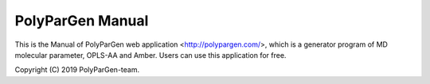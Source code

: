 =================
PolyParGen Manual
=================

This is the Manual of PolyParGen web application <http://polypargen.com/>,
which is a generator program of MD molecular parameter, OPLS-AA and Amber. 
Users can use this application for free.

Copyright (C) 2019 PolyParGen-team.


